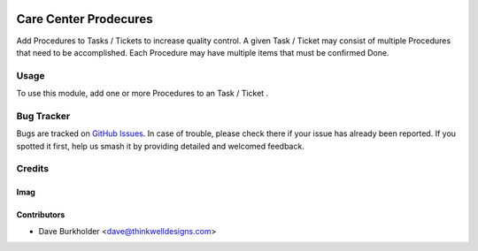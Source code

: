 .. image:: https://img.shields.io/badge/licence-LGPL--3-blue.svg
   :target: http://www.gnu.org/licenses/lgpl-3.0-standalone.html
   :alt: License: LGPL-3

======================
Care Center Prodecures
======================

Add Procedures to Tasks / Tickets  to increase quality control. A given Task / Ticket may consist
of multiple Procedures that need to be accomplished. Each Procedure may have multiple items that
must be confirmed Done.

Usage
=====
To use this module, add one or more Procedures to an Task / Ticket .

Bug Tracker
===========

Bugs are tracked on `GitHub Issues
<https://github.com/thinkwell/care_center/issues>`_. In case of trouble, please
check there if your issue has already been reported. If you spotted it first,
help us smash it by providing detailed and welcomed feedback.

Credits
=======

Imag
------

Contributors
------------

* Dave Burkholder <dave@thinkwelldesigns.com>
